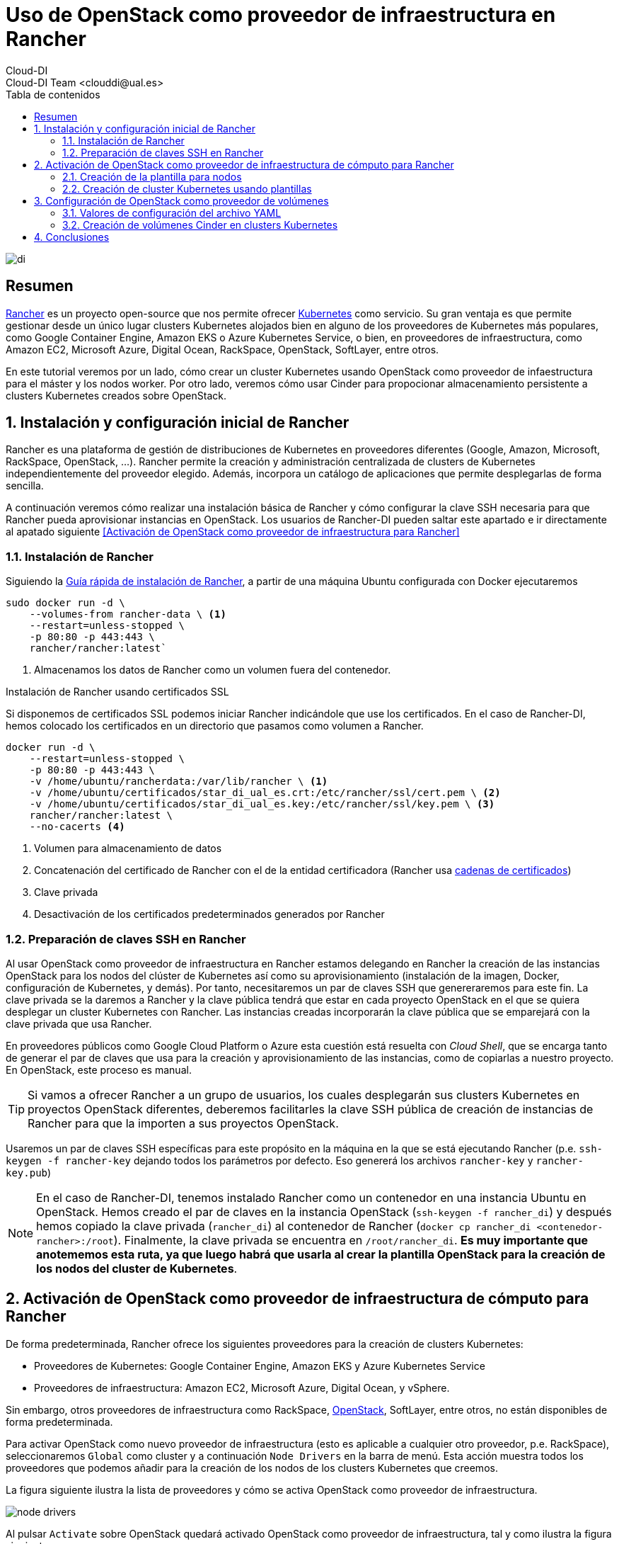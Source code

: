 ////
NO CAMBIAR!!
Codificación, idioma, tabla de contenidos, tipo de documento
////
:encoding: utf-8
:lang: es
:toc: right
:toc-title: Tabla de contenidos
:doctype: book
:imagesdir: ./images




////
Nombre y título del trabajo
////
# Uso de OpenStack como proveedor de infraestructura en Rancher
Cloud-DI
Cloud-DI Team <clouddi@ual.es>

image::di.png[]

// NO CAMBIAR!! (Entrar en modo no numerado de apartados)
:numbered!: 


[abstract]
== Resumen


https://rancher.com/[Rancher] es un proyecto open-source que nos permite ofrecer https://kubernetes.io/[Kubernetes] como servicio. Su gran ventaja es que permite gestionar desde un único lugar clusters Kubernetes alojados bien en alguno de los proveedores de Kubernetes más populares, como Google Container Engine, Amazon EKS o Azure Kubernetes Service, o bien, en proveedores de infraestructura, como Amazon EC2, Microsoft Azure, Digital Ocean, RackSpace, OpenStack, SoftLayer, entre otros.

En este tutorial veremos por un lado, cómo crear un cluster Kubernetes usando OpenStack como proveedor de infaestructura para el máster y los nodos worker. Por otro lado, veremos cómo usar Cinder para propocionar almacenamiento persistente a clusters Kubernetes creados sobre OpenStack.

// Entrar en modo numerado de apartados
:numbered:


//// 
COLOCA A CONTINUACION EL TITULO DEL APARTADO
////

## Instalación y configuración inicial de Rancher

Rancher es una plataforma de gestión de distribuciones de Kubernetes en proveedores diferentes (Google, Amazon, Microsoft, RackSpace, OpenStack, ...). Rancher permite la creación y administración centralizada de clusters de Kubernetes independientemente del proveedor elegido. Además, incorpora un catálogo de aplicaciones que permite desplegarlas de forma sencilla.

A continuación veremos cómo realizar una instalación básica de Rancher y cómo configurar la clave SSH necesaria para que Rancher pueda aprovisionar instancias en OpenStack. Los usuarios de Rancher-DI pueden saltar este apartado e ir directamente al apatado siguiente <<Activación de OpenStack como proveedor de infraestructura para Rancher>> 

### Instalación de Rancher

Siguiendo la https://rancher.com/quick-start/[Guía rápida de instalación de Rancher], a partir de una máquina Ubuntu configurada con Docker ejecutaremos

[source,bash]
----
sudo docker run -d \
    --volumes-from rancher-data \ <1>
    --restart=unless-stopped \
    -p 80:80 -p 443:443 \
    rancher/rancher:latest`
----
<1> Almacenamos los datos de Rancher como un volumen fuera del contenedor.

.Instalación de Rancher usando certificados SSL
****
Si disponemos de certificados SSL podemos iniciar Rancher indicándole que use los certificados. En el caso de Rancher-DI, hemos colocado los certificados en un directorio que pasamos como volumen a Rancher.

[source,bash]
----
docker run -d \
    --restart=unless-stopped \
    -p 80:80 -p 443:443 \
    -v /home/ubuntu/rancherdata:/var/lib/rancher \ <1>
    -v /home/ubuntu/certificados/star_di_ual_es.crt:/etc/rancher/ssl/cert.pem \ <2>
    -v /home/ubuntu/certificados/star_di_ual_es.key:/etc/rancher/ssl/key.pem \ <3>
    rancher/rancher:latest \
    --no-cacerts <4>
----
<1> Volumen para almacenamiento de datos 
<2> Concatenación del certificado de Rancher con el de la entidad certificadora (Rancher usa https://knowledge.digicert.com/solution/SO16297.html[cadenas de certificados])
<3> Clave privada
<4> Desactivación de los certificados predeterminados generados por Rancher
****

### Preparación de claves SSH en Rancher

Al usar OpenStack como proveedor de infraestructura en Rancher estamos delegando en Rancher la creación de las instancias OpenStack para los nodos del clúster de Kubernetes así como su aprovisionamiento (instalación de la imagen, Docker, configuración de Kubernetes, y demás). Por tanto, necesitaremos un par de claves SSH que genereraremos para este fin. La clave privada se la daremos a Rancher y la clave pública tendrá que estar en cada proyecto OpenStack en el que se quiera desplegar un cluster Kubernetes con Rancher. Las instancias creadas incorporarán la clave pública que se emparejará con la clave privada que usa Rancher.

En proveedores públicos como Google Cloud Platform o Azure esta cuestión está resuelta con _Cloud Shell_, que se encarga tanto de generar el par de claves que usa para la creación y aprovisionamiento de las instancias, como de copiarlas a nuestro proyecto. En OpenStack, este proceso es manual.

[TIP]
====
Si vamos a ofrecer Rancher a un grupo de usuarios, los cuales desplegarán sus clusters Kubernetes en proyectos OpenStack diferentes, deberemos facilitarles la clave SSH pública de creación de instancias de Rancher para que la importen a sus proyectos OpenStack.
====

Usaremos un par de claves SSH específicas para este propósito en la máquina en la que se está ejecutando Rancher (p.e. `ssh-keygen -f rancher-key` dejando todos los parámetros por defecto. Eso genererá los archivos `rancher-key` y `rancher-key.pub`)

[NOTE]
====
En el caso de Rancher-DI, tenemos instalado Rancher como un contenedor en una instancia Ubuntu en OpenStack. Hemos creado el par de claves en la instancia OpenStack (`ssh-keygen -f rancher_di`) y después hemos copiado la clave privada (`rancher_di`) al contenedor de Rancher (`docker cp rancher_di <contenedor-rancher>:/root`). Finalmente, la clave privada se encuentra en `/root/rancher_di`. *Es muy importante que anotememos esta ruta, ya que luego habrá que usarla al crear la plantilla OpenStack para la creación de los nodos del cluster de Kubernetes*.
====

## Activación de OpenStack como proveedor de infraestructura de cómputo para Rancher

De forma predeterminada, Rancher ofrece los siguientes proveedores para la creación de clusters Kubernetes:

* Proveedores de Kubernetes: Google Container Engine, Amazon EKS y Azure Kubernetes Service
* Proveedores de infraestructura: Amazon EC2, Microsoft Azure, Digital Ocean, y vSphere.

Sin embargo, otros proveedores de infraestructura como RackSpace, https://www.openstack.org/[OpenStack], SoftLayer, entre otros, no están disponibles de forma predeterminada.

Para activar OpenStack como nuevo proveedor de infraestructura (esto es aplicable a cualquier otro proveedor, p.e. RackSpace), seleccionaremos `Global` como cluster y a continuación `Node Drivers` en la barra de menú. Esta acción muestra todos los proveedores que podemos añadir para la creación de los nodos de los clusters Kubernetes que creemos.

La figura siguiente ilustra la lista de proveedores y cómo se activa OpenStack como proveedor de infraestructura.

image::./node-drivers.png[]

Al pulsar `Activate` sobre OpenStack quedará activado OpenStack como proveedor de infraestructura, tal y como ilustra la figura siguiente:

image::./openstack-active.png[]

Sin embago, esto no es suficiente. A continuación, hay que definir la plantilla con la que se crearán en OpenStack los nodos del cluster Kubernetes (master y workers)

### Creación de la plantilla para nodos

Google Container Engine, Amazon EKS y demás, son productos comerciales que ya tienen establecida su URL, los nombres de las zonas de disponibilidad, los nombres de las imágenes para la creación de nodos, y demás. Sin embargo, dado que no existe un único proveedor OpenStack, los parámetros citados anteriormente como URL, nombres de zonas de disponibilidad, nombres de imagen, y demás, pueden variar (y seguro que lo hacen) de un proveedor OpenStack a otro.

Cada usuario de Rancher tendrá que configurar sus propias plantillas para especificar los distintos proveedores OpenStack a los que tenga acceso, así como las distintas configuraciones de instancia en OpenStack que quiere usar en función del tipo de nodo Kubernetes que vaya a crear.

Para crear una plantilla, en el menú desplegable del usuario seleccionamos `Node Templates` y después pulsamos el botón `Add Template`.

image::./node-templates.png[]

Esto abrirá un cuadro de diálogo como el de la figura siguiente, en el que tendremos que indicar los parámetros de la plataforma OpenStack a la que le vamos a solicitar los recursos, así como los parámetros de la instancia para la plantilla que estamos creando (como nombre imagen, sabor, red y demás)

image::./node-template-dialog-box.png[]

A continuación se muestran los parámetros a introducir en este cuadro de diálogo

* `activeTimeout`: Dejar el valor predeterminado de `200`, que será el timeout que permitimos a OpenStack para la creación de nodos.
* `authURL`: Endpoint público de Keystone que proporciona la auntenticación. En nuestro caso http://openstack.di.ual.es:5000/v3 (sólo accesible desde la VPN de la UAL). Esta información la puede encontrar el administrador de OpenStack abriendo la consola de Horizon y consultando los servicios en el menu `Admin | System Information`. También se puede obtener la URL mediante el CLI de OpenStack con:

[source, bash]
----
openstack endpoint list
----

* `availabilityZone`: Zona de disponibilidad donde se crearán las instancias para los nodos Kubernetes que se creen con esta plantilla. En nuestro caso introduciremos la única zona de disponibilidad que tenemos, denominada `nova`.
* `domainName`: Nombre del dominio al que pertenece el usuario que proporciona los recursos OpenStack a esta plantilla. En nuestro caso introduciremos `default`. En lugar de configurar el parámetro `domainId`, se podría configurar el parámetro `domainId`, pero esto es un valor más difícil de obtener.
* `endPointType`: Tipo de endpoint que usaremos para interactuar con el componente *Keystone* de OpenStack para la autenticación. Nosotros dejaremos `publicURL`, ya que Rancher no tiene acceso a la red de túnel ni a la de mantenimiento de OpenStack.
* `flavorName`: Nombre completo del sabor con el que se crearán los nodos que se creen con esta plantilla. En este ejemplo usaremos `medium`, aunque podemos elegir cualquier otro entre los disponibles en el OpenStack al que estemos accediendo (p.e. `tiny, small, large, xlarge`, y demás).
* `floatingipPool`: Nombre de la red externa que proporciona las IP flotantes a las instancias creadas. En nuestro caso introduciremos `ext-net`.
* `imageName`: Nombre completo de la imagen a usar para crear las instancias. En nuestro caso usaremos `Ubuntu 16.04 LTS`, aunque podríamos haber usado cualquiera de las disponibles en OpenStack-DI (`CentOS 7`, `Fedora 27`, `Rancher OS`, ...)

[NOTE]
====
https://rancher.com/rancher-os/[Rancher OS] es una distribución reducida de Linux que contiene lo mínimo para ejecutar Docker.
====

* `ipVersion`: Dejamos `4`, ya que las direcciones que usamos son IPv4.
* `keypairName`: Nombre del archivo de clave pública que se inyectará a la instancia en la creación, y que por tanto, *deberá estar disponible con ese nombre en el proyecto OpenStack en el que se van a crear las instancias que se creen usando esta plantilla*. 

.Creación de un par de claves para los instancias OpenStack
****
Dado que estamos delegando a Rancher la creación de las instancias OpenStack para los nodos del clúster de Kubernetes, Rancher se encargará de crear y aprovisionar las instancias con todo lo necesario (instalación de la imagen, Docker, configuración de Kubernetes, y demás).

Por tanto, deberemos importar a cada proyecto OpenStack en el que se vaya a crear un cluster Kubernetes la clave pública correspondiente a la clave privada que usar Rancher para la creación de instancias.

[source,bash]
----
ssh-rsa AAAAB3NzaC1yc2EAAAADAQABAAABAQC6TiN7lieyNtdnF3a85Yx2GlRlAzJ8nMPPnpz7ra/DexNu1Q7zTUIntqtSrsL34bbw0u0ua1DSJXxbMHnAx6s2/zqqeKyVvLxXtkB0cCYMJTHkpn8vv3ATeLiRAZwu5M/LgArx10oqB5b82eKvxoT6MF0vR310zZPsHEI/ZlnUssajf/h1Rc/Pn6FRWYtu/ALMlYuTJHLnrBvXZ1qFxo1yf2p2uAEgKqT9uj+z3od7Kud0fU2sY/qv0ppV/hEh/rTMEw6mdicx/xqNzWronUD641sT6ZNHB3YlJpNMhSECdoDX24bP7jPH1M6Z9XMK4gRE0u9n9ujufz+nj3rYBI9R ubuntu@rancher20
----

*Importa esta clave pública al proyecto OpenStack, asígnale un nombre y usa dicho nombre para el parámetro `keypairName` de la plantilla.*
****

* `netName`: Nombre de la red a la que se conectarán las instancias que se creen de acuerdo con esta plantilla. Revisa las redes de tu proyecto OpenStack e identifica el nombre de la red donde se sitúarán las instancias a crear.
* `password`: Contraseña del usuario en OpenStack para poder dar acceso a Rancher para que cree las instancias.
* `privateKeyFile`: Nombre completo incluyendo la ruta del archivo de clave privada que usará Rancher para aprovisionar las instancias *y que será la pareja de la clave pública que está en el proyecto en el que se crearán las instancias*. En el caso de Rancher-DI, el valor a introducir es `/root/rancher_di`.
* `region`: Nombre de la región. En nuestro caso es `RegionOne`
* `secGroups`: Lista de grupos de seguridad del proyecto OpenStack separadas por comas aplicables a las instancias creadas con esta plantilla (p.e. `default`)
* `sshPort`: Puerto de acceso a las instancias. Dejamos el valor `22`.
* `sshUser`: Nombre de usuario de la instancia que se va a crear, y que dependerá del tipo e imagen usada para crear la instancia. Por ejemplo, para las imágenes Ubuntu el usuario es `ubuntu`, para las Rancher OS es `rancher`, para las Fedora es `fedora`.
* `tenantName`: Nombre del proyecto OpenStack en el que se creen estas instancias. Revisa el nombre del proyecto.
* `userName`: Nombre de usuario OpenStack.

Finalmente, asignamos un nombre a esta plantilla (p.e. `produccion-ubuntu14-medium`)

A partir de este momento ya tenemos una plantilla con la que podremos crear los nodos de nuestro cluster Kubernetes. Todos los nodos que se creen usando esta plantilla tendrán las características definidas en la plantilla (imagen, sabor, red, grupos de seguridad, y demás).

image::node-templates-list.png[]

.Creacion de varias plantillas
****
Para ajustar mejor la necesidad de cada tipo de nodo a crear se pueden definir plantillas diferentes con sabores diferentes con mayor o menor cantidad de recursos.

Para crear una segunda plantilla a partir de la primera, podemos clonar la plantilla anterior (con la opción `clone` que ofrece Rancher y hacerle unos ajustes para ampliar por ejemplo el _flavor_ de los nodos que tengan la función _worker_ en el cluster de Kubernetes).

image::node-templates-clone.png[]
****

La figura siguiente ilustra dos plantillas disponibles para la creación de un cluster Kubernetes, una plantilla con _sabor_ `medium` para los nodos https://kubernetes.io/docs/tasks/administer-cluster/configure-upgrade-etcd/[*etcd*] y https://kubernetes.io/docs/concepts/#kubernetes-control-plane[*Control Plane*], y otra plantilla con _sabor_  `xlarge` para los nodos https://kubernetes.io/docs/concepts/architecture/nodes/[*Worker*].

image::node-templates-full-list.png[]

### Creación de cluster Kubernetes usando plantillas

A partir de las plantillas creadas desplegaremos un cluster Kubernetes de ejemplo para tareas de CI. Las caracterísitcas de los nodos son las siguientes:

* Un _node pool_ de 3 nodos `medium` para `etcd` y `Control Plane` con prefijo `k8-prod-ci`.
* Un _node pool_ de 4 nodos `xlarge` para `Worker` con prefijo `k8-prod-ci-worker`.

image::cluster-definition.png[]

Transcurridos unos minutos, el cluster estará creado y podremos ver en el proyecto OpenStack asociado las instancias creadas distinguidas con los prefijos `k8s-prod-ci` y `k8-prod-ci-worker`.

## Configuración de OpenStack como proveedor de volúmenes

Cinder es el componente de OpenStack que proporciona almacenamiento de bloques. Podemos usar Cinder para la creación de almacenamiento persistente en proyectos Kubernetes. Aquí veremos cómo realizar esta configuración en Rancher.

Para activar OpenStack como proveedor cloud en Rancher hay que configurar una serie de parámetros a través de un archivo de configuración en YAML para las opciones del cluster. 

[NOTE]
====
La configuración en Rancher de un proveedor cloud para almacenamiento o cualquier otro servicio (p.e. balanceadores de carga) se realiza a nivel de cluster. Por tanto, habrá que realizar esta configuración en cada cluster Kubernetes.
====

A la hora de crear el cluster, una vez definida la configuración de los nodos Master y Worker del cluster Kubernetes, configuraremos la parte relacionada con el almacenamiento en volúmenes con Cinder. Para realizar esta configuración seguiremos estos dos pasos tal y como se ilustra en la figura:

1. Seleccionar el botón de opción `Custom` de `Cloud Provider` en la sección `Cluster Options` 
2. Después, seleccionar el enlace `Edit as YAML`. Esto abrirá un cuadro donde configuraremos las opciones de OpenStack y de Cinder para que se puedan proporcionar volúmenes Cinder a este cluster.

image::custom-cloud-provider.png[]

[NOTE]
====
También es posible aplicar la configuración de OpenStack como proveedor cloud sobre clusters Kubernetes existentes. Una vez realizados los cambios Rancher reconfigurará el cluster Kubernetes para que se pueda usar Cinder como proveedor de almacenamiento.
====

### Valores de configuración del archivo YAML

A continuación se muestra el fragmento con la configuración de Cinder como proveedor de almacenamiento de bloques en el cluster. https://gist.github.com/ualmtorres/0408992657b4a5fdf985846c33da87b1[Enlace de descarga de valores de configuración]

Las opciones de configuración están agrupadas en varias secciones. Las más importantes para la definición de volúmenes Cinder en Rancher son las secciones `global` y `block_storage` de la sección `openstackCloudProvider`. No obstante, en esta misma sección también hay otras secciones interesantes para otras situaciones específicas (p.e. la sección `load_balancer` para el uso de balanceadores de carga OpenStack https://gist.github.com/ualmtorres/3650ddd11c4973593f0ac34fa5b9f06c[Enlace de descarga de valores de configuración completos incluyendo balanceadores de carga]).

[source, yaml]
----
cloud_provider:
  name: "openstack"
  openstackCloudProvider:
    block_storage: <1>
      ignore-volume-az: true
      trust-device-path: false
    global:
      auth-url: "http://192.168.64.12:5000/v3/" <2>
      domain-name: "default" <3> 
      tenant-id: "your-tenant-id-here" <4>
      username: "your-username-here" <5>
      password: "your-password-here" <6>
    metadata:
      request-timeout: 0
----
<1> Opciones de configuración de Cinder
<2> Endpoint de autenticación de OpenStack-DI
<3> Nombre de dominio usado en OpenStack-DI
<4> ID del proyecto. *No se admite el nombre del proyecto*. Ver a continuación información sobre Obtención del ID del proyecto
<5> Nombre de usuario
<6> Contraseña

.Obtención del ID del proyecto
****
El ID del proyecto lo obtenemos mediante la opción de *Ver credenciales* que está disponible en el menú de OpenStack `Project | Compute | API Access`. A continuación pulsar el botón `View credentials`

image::API-access.png[]

Aparecerá el cuadro de diálogo `User Credentials Details` en el que se mostrará el `Project ID`, que es la información que necesitábamos para completar el YAML de configuración del cluster para uso de Cinder.

image::user-credentials-details.png[]
****

### Creación de volúmenes Cinder en clusters Kubernetes

Los contenedores pueden almacenar datos, pero los datos se pierden al eliminar los contenedores. Kubernetes ofrece volúmenes persistentes, que es almacenamiento externo al pod, ya sea en el host, en un cluster de almacenamiento o almacenamiento cloud. Si un contenedor falla, el contenedor que lo reemplace puede volver a acceder a los datos sin que se produzca pérdida de datos.

Kubernetes ofrece dos formas de almacenamiento persistente: Volúmenes persistentes (_Persistent Volumes, PV_) y Clases de almacenamiento (_Storage classes_).

* Los volúmenes persitentes (PV):
    - Son volúmenes preaprovisionados que se pueden conectar más adelante a los pods.
    - Cuando se inicia la aplicación, crea una petición de volumen persistente (_Persistent Volume Claim, PVC_) y queda ligada al volumen persistente.
    - En Rancher se crean a nivel de cluster, no a nivel de proyecto.
* Las clases de almacenamiento:
    - Representan algo así como drivers de almacenamiento (podríamos tener clases para Cinder, iSCSI, glusterfs, nfs, ...). Más https://kubernetes.io/docs/concepts/storage/volumes/#types-of-volumes[información sobre tipos de volúmenes en Kubernetes].
    - Provisionan volúmenes persistentes bajo demanda.
    - Permiten crear la PVC directamente sin tener que crear primero el volumen persistente.
    - Van creando volúmenes (Cinder) que después son conectados a las PVC.

#### Creación de una clase de almacenamiento para Cinder

Si queremos crear volúmenes Cinder, una vez configurado el cluster para usar Cinder como proveedor de almacenamiento, tenemos que crear una clase de almacenamiento.

Para crear una clase de almacenamiento para Cinder:

. Seleccionar el cluster a nivel global, no a nivel de proyecto (p.e. `Default`, `System`, ...). 
. Seleccionar `Storage Classes` en el menú `Storage` 

+
image::storage-in-menu-bar.png[]

. Seleccionar `Add Class` para añadir una clase de almacenamiento

+
image::add-class-button.png[]

. Introducir un nombre (p.e `Cinder`) y elegir `OpenStack Cinder Volume` como proveedor de almacenamiento. (En la sección `Customize` se puede configurar que se elimine o mantengan los volúmenes asociados tras eliminar un workload)

image::cinder-storage-class.png[]

[NOTE]
====
La selección de `OpenStack Cinder Volume` como proveedor de almacenamiento tomará los valores configurados en el YAML del cluster de la sección <<Configuración de OpenStack como proveedor de volúmenes>>.
====

#### Creación de un volumen persistente

* Seleccionar el cluster a nivel global, no a nivel de proyecto (`Default`, `System`, ...).
* En el menú `Storage` seleccionar `Persistent Volumes` y pulsar el botón `Add Volume`.
* Introducir los valores un nombre (p.e. `myPV`), elegir `OpenStack Cinder Volume` en `Volume Plugin`, una capacidad (p.e. 10 GB). En la sección `Plugin configuration` introducir valores para `Volume ID`, `Secret Name` y `Secret Namespace`.
* En la sección `Customize` desplegar `Assign to Storage Class` y seleccionar la clase `cinder` creada anteriormente.

+
image::add-persistent-volume.png[]

+
El volumen persistente creado aparecerá en la lista y observaremos como no aún no tiene ninguna petición de volumen persistente (_Persistent Volume Claim, PVC_), por lo que aún no se ha creado ningún volumen en Cinder.

+
image::persistent-volume.png[]

#### Creación de una petición de volumen persistente

En Kubernetes se puede crear una petición de volumen persistente (_Persistent Volume Claim, PVC_) bien a partir de un volumen persitente o a partir de una clase de almacenamiento. Una PVC sí proporciona almacenamiento real para nuestro cluster y si usamos Cinder, veremos los volúmenes creados en OpenStack.

Comencemos creando una PVC. Para ello, seleccionamos el proyecto `Default` de nuestro cluster y seleccionamos el menú `Workloads`. A continuación seleccionamos el menú `Volumes` y pulsamos `Add Volume`.

image::add-volume.png[]

A continuación tendremos que indicar si crear la PVC a partir de un volumen persistente previamente creado (p.e. `mypv`) o bien crear la PVC a partir de una de las clases de almacenamento diponibles (p.e. la clase `cinder`). Veamos cómo hacer las dos opciones:

* *Creación de la PVC a partir de un volumen persistente*: Introducir un nombre (p.e. `pvc-from-persistent-volume`), seleccionar el botón de opción `Use an existing persistent volume` en la sección `Source` y elegir el volumen persistente en el desplegable `Persistent Volume` (p.e. `mypv`). 

+
image::pvc-persistent-volume.png[]

+
Esta acción tomará la configuración almacenada en el volumen persistente, que en el caso de `mypv` es un volumen de 10 GB. Este volumen aparecerá reservado en Cinder en el momento que lo use una aplicación.

* *Creación de la PVC a partir de una clase de almacenamiento*: Introducir un nombre (p.e. `pvc-from-storage-class`), seleccionar el botón de opción `Use a Storage Class to provision a new persistent volume` en la sección `Source` y elegir `cinder` en el desplegable `Storage Class`. Esta acción creará en OpenStack un volumen del tamaño especificado y con un nombre aleatorio que se corresponde con el de la PVC

+
image::pvc-storage-class.png[]

+
A continuación se muestra el volumen creado.

+
image::pvc-creada.png[]


+
El volumen creado en OpenStack coincide con la PVC creada desde Rancher. En nuestro caso, la PVC es `kubernetes-dynamic-pvc-7c9ebbab-aa63-11e9-b090-fa163ee64fe0`

+
image::pvc-openstack.png[]

.Creación de aplicaciones basadas en volúmenes
****
El catálogo de aplicaciones de Rancher es bastante amplio. Muchas de las aplicaciones del catálogo permiten la creación de volúmenes. Por ejemplo, podemos crear un MySQL con un volumen asociado de 8 GB, tal y como muestra la figura

image::mysql-pvc.png[]

Así, de forma predeterminada tendremos un MySQL corriendo en un único pod. Una vez creado, si iniciamos sesión en MySQL, creamos una base de datos de ejemplo y eliminamos el pod, los datos no se perderán. Los datos están almacenados en una PVC, que está almacenada en un volumen Cinder en OpenStack. Si se vuelve a crear un pod que reemplace al pod eliminado, tras iniciar sesión en el nuevo pod se podrá comprobar que se tiene acceso a los mismos datos que tenía el pod eliminado.
****

## Conclusiones

Rancher ofrece una plataforma integrada para creación y mantenimiento de clusters Kubernetes. En el caso de que usemos proveedores públicos (Google, Azure, Amazon, ...) para el despliegue de la infraestructura, basta con completar los parámetros que proporcione el proveedor. Sin embargo, dado que cada cloud OpenStack al que tengamos acceso puede tener parámetros de configuración diferentes (p.e. nombre de las imágenes, sabores, red externa, y demás), debemos configurar nuestras propias plantillas de acuerdo con la instalación de OpenStack a la que tengamos acceso.

En este tutorial hemos visto cómo crear estas plantillas y cómo crear las claves SSH que serán usadas por Rancher para la creación y aprovisionamiento de las instancias del cluster Kubernetes.

También hemos visto cómo crear almacenamiento persistente para clusters Kubernetes usando Cinder como proveedor de almacenamiento

___

Cloud-DI Team, 2018. Actualizado 2019


